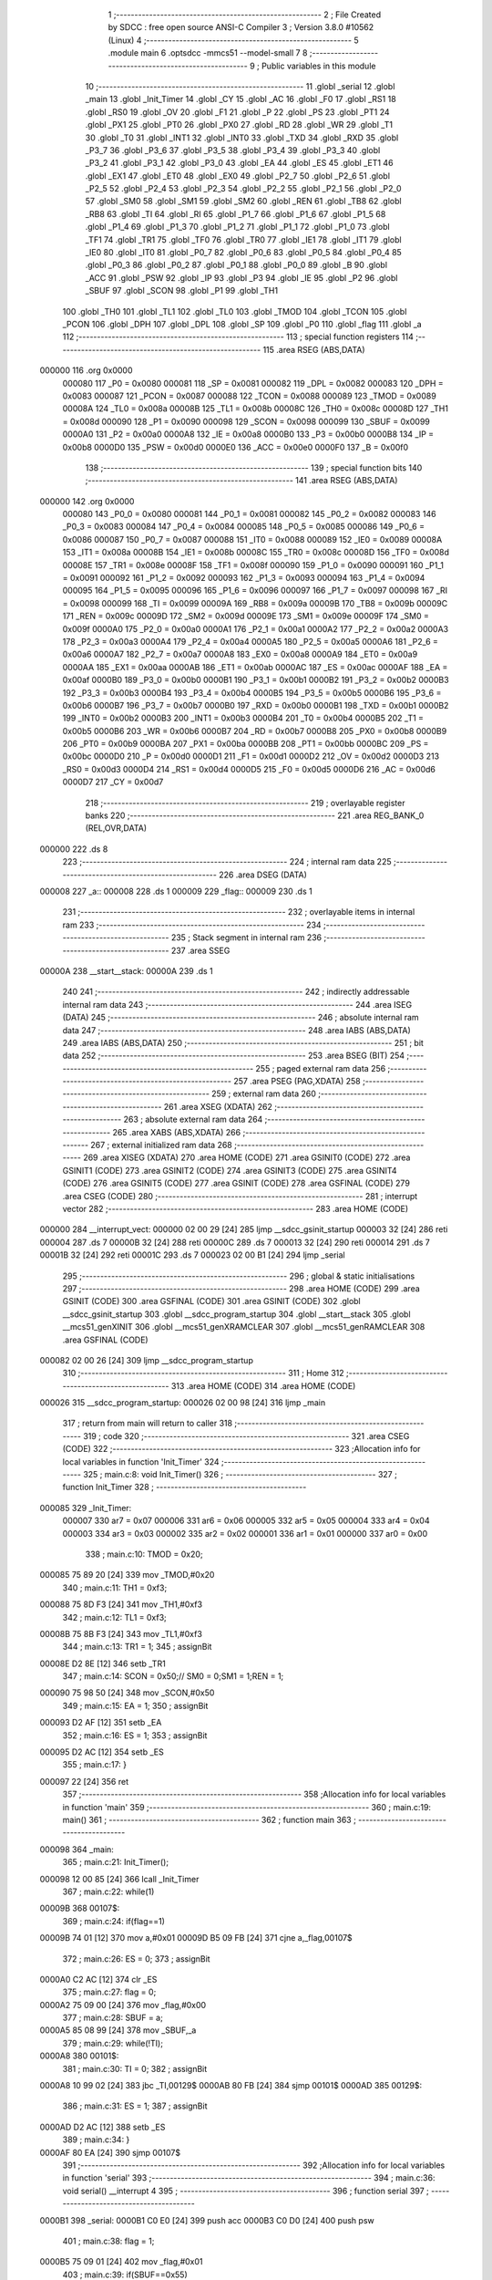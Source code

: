                                      1 ;--------------------------------------------------------
                                      2 ; File Created by SDCC : free open source ANSI-C Compiler
                                      3 ; Version 3.8.0 #10562 (Linux)
                                      4 ;--------------------------------------------------------
                                      5 	.module main
                                      6 	.optsdcc -mmcs51 --model-small
                                      7 	
                                      8 ;--------------------------------------------------------
                                      9 ; Public variables in this module
                                     10 ;--------------------------------------------------------
                                     11 	.globl _serial
                                     12 	.globl _main
                                     13 	.globl _Init_Timer
                                     14 	.globl _CY
                                     15 	.globl _AC
                                     16 	.globl _F0
                                     17 	.globl _RS1
                                     18 	.globl _RS0
                                     19 	.globl _OV
                                     20 	.globl _F1
                                     21 	.globl _P
                                     22 	.globl _PS
                                     23 	.globl _PT1
                                     24 	.globl _PX1
                                     25 	.globl _PT0
                                     26 	.globl _PX0
                                     27 	.globl _RD
                                     28 	.globl _WR
                                     29 	.globl _T1
                                     30 	.globl _T0
                                     31 	.globl _INT1
                                     32 	.globl _INT0
                                     33 	.globl _TXD
                                     34 	.globl _RXD
                                     35 	.globl _P3_7
                                     36 	.globl _P3_6
                                     37 	.globl _P3_5
                                     38 	.globl _P3_4
                                     39 	.globl _P3_3
                                     40 	.globl _P3_2
                                     41 	.globl _P3_1
                                     42 	.globl _P3_0
                                     43 	.globl _EA
                                     44 	.globl _ES
                                     45 	.globl _ET1
                                     46 	.globl _EX1
                                     47 	.globl _ET0
                                     48 	.globl _EX0
                                     49 	.globl _P2_7
                                     50 	.globl _P2_6
                                     51 	.globl _P2_5
                                     52 	.globl _P2_4
                                     53 	.globl _P2_3
                                     54 	.globl _P2_2
                                     55 	.globl _P2_1
                                     56 	.globl _P2_0
                                     57 	.globl _SM0
                                     58 	.globl _SM1
                                     59 	.globl _SM2
                                     60 	.globl _REN
                                     61 	.globl _TB8
                                     62 	.globl _RB8
                                     63 	.globl _TI
                                     64 	.globl _RI
                                     65 	.globl _P1_7
                                     66 	.globl _P1_6
                                     67 	.globl _P1_5
                                     68 	.globl _P1_4
                                     69 	.globl _P1_3
                                     70 	.globl _P1_2
                                     71 	.globl _P1_1
                                     72 	.globl _P1_0
                                     73 	.globl _TF1
                                     74 	.globl _TR1
                                     75 	.globl _TF0
                                     76 	.globl _TR0
                                     77 	.globl _IE1
                                     78 	.globl _IT1
                                     79 	.globl _IE0
                                     80 	.globl _IT0
                                     81 	.globl _P0_7
                                     82 	.globl _P0_6
                                     83 	.globl _P0_5
                                     84 	.globl _P0_4
                                     85 	.globl _P0_3
                                     86 	.globl _P0_2
                                     87 	.globl _P0_1
                                     88 	.globl _P0_0
                                     89 	.globl _B
                                     90 	.globl _ACC
                                     91 	.globl _PSW
                                     92 	.globl _IP
                                     93 	.globl _P3
                                     94 	.globl _IE
                                     95 	.globl _P2
                                     96 	.globl _SBUF
                                     97 	.globl _SCON
                                     98 	.globl _P1
                                     99 	.globl _TH1
                                    100 	.globl _TH0
                                    101 	.globl _TL1
                                    102 	.globl _TL0
                                    103 	.globl _TMOD
                                    104 	.globl _TCON
                                    105 	.globl _PCON
                                    106 	.globl _DPH
                                    107 	.globl _DPL
                                    108 	.globl _SP
                                    109 	.globl _P0
                                    110 	.globl _flag
                                    111 	.globl _a
                                    112 ;--------------------------------------------------------
                                    113 ; special function registers
                                    114 ;--------------------------------------------------------
                                    115 	.area RSEG    (ABS,DATA)
      000000                        116 	.org 0x0000
                           000080   117 _P0	=	0x0080
                           000081   118 _SP	=	0x0081
                           000082   119 _DPL	=	0x0082
                           000083   120 _DPH	=	0x0083
                           000087   121 _PCON	=	0x0087
                           000088   122 _TCON	=	0x0088
                           000089   123 _TMOD	=	0x0089
                           00008A   124 _TL0	=	0x008a
                           00008B   125 _TL1	=	0x008b
                           00008C   126 _TH0	=	0x008c
                           00008D   127 _TH1	=	0x008d
                           000090   128 _P1	=	0x0090
                           000098   129 _SCON	=	0x0098
                           000099   130 _SBUF	=	0x0099
                           0000A0   131 _P2	=	0x00a0
                           0000A8   132 _IE	=	0x00a8
                           0000B0   133 _P3	=	0x00b0
                           0000B8   134 _IP	=	0x00b8
                           0000D0   135 _PSW	=	0x00d0
                           0000E0   136 _ACC	=	0x00e0
                           0000F0   137 _B	=	0x00f0
                                    138 ;--------------------------------------------------------
                                    139 ; special function bits
                                    140 ;--------------------------------------------------------
                                    141 	.area RSEG    (ABS,DATA)
      000000                        142 	.org 0x0000
                           000080   143 _P0_0	=	0x0080
                           000081   144 _P0_1	=	0x0081
                           000082   145 _P0_2	=	0x0082
                           000083   146 _P0_3	=	0x0083
                           000084   147 _P0_4	=	0x0084
                           000085   148 _P0_5	=	0x0085
                           000086   149 _P0_6	=	0x0086
                           000087   150 _P0_7	=	0x0087
                           000088   151 _IT0	=	0x0088
                           000089   152 _IE0	=	0x0089
                           00008A   153 _IT1	=	0x008a
                           00008B   154 _IE1	=	0x008b
                           00008C   155 _TR0	=	0x008c
                           00008D   156 _TF0	=	0x008d
                           00008E   157 _TR1	=	0x008e
                           00008F   158 _TF1	=	0x008f
                           000090   159 _P1_0	=	0x0090
                           000091   160 _P1_1	=	0x0091
                           000092   161 _P1_2	=	0x0092
                           000093   162 _P1_3	=	0x0093
                           000094   163 _P1_4	=	0x0094
                           000095   164 _P1_5	=	0x0095
                           000096   165 _P1_6	=	0x0096
                           000097   166 _P1_7	=	0x0097
                           000098   167 _RI	=	0x0098
                           000099   168 _TI	=	0x0099
                           00009A   169 _RB8	=	0x009a
                           00009B   170 _TB8	=	0x009b
                           00009C   171 _REN	=	0x009c
                           00009D   172 _SM2	=	0x009d
                           00009E   173 _SM1	=	0x009e
                           00009F   174 _SM0	=	0x009f
                           0000A0   175 _P2_0	=	0x00a0
                           0000A1   176 _P2_1	=	0x00a1
                           0000A2   177 _P2_2	=	0x00a2
                           0000A3   178 _P2_3	=	0x00a3
                           0000A4   179 _P2_4	=	0x00a4
                           0000A5   180 _P2_5	=	0x00a5
                           0000A6   181 _P2_6	=	0x00a6
                           0000A7   182 _P2_7	=	0x00a7
                           0000A8   183 _EX0	=	0x00a8
                           0000A9   184 _ET0	=	0x00a9
                           0000AA   185 _EX1	=	0x00aa
                           0000AB   186 _ET1	=	0x00ab
                           0000AC   187 _ES	=	0x00ac
                           0000AF   188 _EA	=	0x00af
                           0000B0   189 _P3_0	=	0x00b0
                           0000B1   190 _P3_1	=	0x00b1
                           0000B2   191 _P3_2	=	0x00b2
                           0000B3   192 _P3_3	=	0x00b3
                           0000B4   193 _P3_4	=	0x00b4
                           0000B5   194 _P3_5	=	0x00b5
                           0000B6   195 _P3_6	=	0x00b6
                           0000B7   196 _P3_7	=	0x00b7
                           0000B0   197 _RXD	=	0x00b0
                           0000B1   198 _TXD	=	0x00b1
                           0000B2   199 _INT0	=	0x00b2
                           0000B3   200 _INT1	=	0x00b3
                           0000B4   201 _T0	=	0x00b4
                           0000B5   202 _T1	=	0x00b5
                           0000B6   203 _WR	=	0x00b6
                           0000B7   204 _RD	=	0x00b7
                           0000B8   205 _PX0	=	0x00b8
                           0000B9   206 _PT0	=	0x00b9
                           0000BA   207 _PX1	=	0x00ba
                           0000BB   208 _PT1	=	0x00bb
                           0000BC   209 _PS	=	0x00bc
                           0000D0   210 _P	=	0x00d0
                           0000D1   211 _F1	=	0x00d1
                           0000D2   212 _OV	=	0x00d2
                           0000D3   213 _RS0	=	0x00d3
                           0000D4   214 _RS1	=	0x00d4
                           0000D5   215 _F0	=	0x00d5
                           0000D6   216 _AC	=	0x00d6
                           0000D7   217 _CY	=	0x00d7
                                    218 ;--------------------------------------------------------
                                    219 ; overlayable register banks
                                    220 ;--------------------------------------------------------
                                    221 	.area REG_BANK_0	(REL,OVR,DATA)
      000000                        222 	.ds 8
                                    223 ;--------------------------------------------------------
                                    224 ; internal ram data
                                    225 ;--------------------------------------------------------
                                    226 	.area DSEG    (DATA)
      000008                        227 _a::
      000008                        228 	.ds 1
      000009                        229 _flag::
      000009                        230 	.ds 1
                                    231 ;--------------------------------------------------------
                                    232 ; overlayable items in internal ram 
                                    233 ;--------------------------------------------------------
                                    234 ;--------------------------------------------------------
                                    235 ; Stack segment in internal ram 
                                    236 ;--------------------------------------------------------
                                    237 	.area	SSEG
      00000A                        238 __start__stack:
      00000A                        239 	.ds	1
                                    240 
                                    241 ;--------------------------------------------------------
                                    242 ; indirectly addressable internal ram data
                                    243 ;--------------------------------------------------------
                                    244 	.area ISEG    (DATA)
                                    245 ;--------------------------------------------------------
                                    246 ; absolute internal ram data
                                    247 ;--------------------------------------------------------
                                    248 	.area IABS    (ABS,DATA)
                                    249 	.area IABS    (ABS,DATA)
                                    250 ;--------------------------------------------------------
                                    251 ; bit data
                                    252 ;--------------------------------------------------------
                                    253 	.area BSEG    (BIT)
                                    254 ;--------------------------------------------------------
                                    255 ; paged external ram data
                                    256 ;--------------------------------------------------------
                                    257 	.area PSEG    (PAG,XDATA)
                                    258 ;--------------------------------------------------------
                                    259 ; external ram data
                                    260 ;--------------------------------------------------------
                                    261 	.area XSEG    (XDATA)
                                    262 ;--------------------------------------------------------
                                    263 ; absolute external ram data
                                    264 ;--------------------------------------------------------
                                    265 	.area XABS    (ABS,XDATA)
                                    266 ;--------------------------------------------------------
                                    267 ; external initialized ram data
                                    268 ;--------------------------------------------------------
                                    269 	.area XISEG   (XDATA)
                                    270 	.area HOME    (CODE)
                                    271 	.area GSINIT0 (CODE)
                                    272 	.area GSINIT1 (CODE)
                                    273 	.area GSINIT2 (CODE)
                                    274 	.area GSINIT3 (CODE)
                                    275 	.area GSINIT4 (CODE)
                                    276 	.area GSINIT5 (CODE)
                                    277 	.area GSINIT  (CODE)
                                    278 	.area GSFINAL (CODE)
                                    279 	.area CSEG    (CODE)
                                    280 ;--------------------------------------------------------
                                    281 ; interrupt vector 
                                    282 ;--------------------------------------------------------
                                    283 	.area HOME    (CODE)
      000000                        284 __interrupt_vect:
      000000 02 00 29         [24]  285 	ljmp	__sdcc_gsinit_startup
      000003 32               [24]  286 	reti
      000004                        287 	.ds	7
      00000B 32               [24]  288 	reti
      00000C                        289 	.ds	7
      000013 32               [24]  290 	reti
      000014                        291 	.ds	7
      00001B 32               [24]  292 	reti
      00001C                        293 	.ds	7
      000023 02 00 B1         [24]  294 	ljmp	_serial
                                    295 ;--------------------------------------------------------
                                    296 ; global & static initialisations
                                    297 ;--------------------------------------------------------
                                    298 	.area HOME    (CODE)
                                    299 	.area GSINIT  (CODE)
                                    300 	.area GSFINAL (CODE)
                                    301 	.area GSINIT  (CODE)
                                    302 	.globl __sdcc_gsinit_startup
                                    303 	.globl __sdcc_program_startup
                                    304 	.globl __start__stack
                                    305 	.globl __mcs51_genXINIT
                                    306 	.globl __mcs51_genXRAMCLEAR
                                    307 	.globl __mcs51_genRAMCLEAR
                                    308 	.area GSFINAL (CODE)
      000082 02 00 26         [24]  309 	ljmp	__sdcc_program_startup
                                    310 ;--------------------------------------------------------
                                    311 ; Home
                                    312 ;--------------------------------------------------------
                                    313 	.area HOME    (CODE)
                                    314 	.area HOME    (CODE)
      000026                        315 __sdcc_program_startup:
      000026 02 00 98         [24]  316 	ljmp	_main
                                    317 ;	return from main will return to caller
                                    318 ;--------------------------------------------------------
                                    319 ; code
                                    320 ;--------------------------------------------------------
                                    321 	.area CSEG    (CODE)
                                    322 ;------------------------------------------------------------
                                    323 ;Allocation info for local variables in function 'Init_Timer'
                                    324 ;------------------------------------------------------------
                                    325 ;	main.c:8: void Init_Timer()
                                    326 ;	-----------------------------------------
                                    327 ;	 function Init_Timer
                                    328 ;	-----------------------------------------
      000085                        329 _Init_Timer:
                           000007   330 	ar7 = 0x07
                           000006   331 	ar6 = 0x06
                           000005   332 	ar5 = 0x05
                           000004   333 	ar4 = 0x04
                           000003   334 	ar3 = 0x03
                           000002   335 	ar2 = 0x02
                           000001   336 	ar1 = 0x01
                           000000   337 	ar0 = 0x00
                                    338 ;	main.c:10: TMOD = 0x20;
      000085 75 89 20         [24]  339 	mov	_TMOD,#0x20
                                    340 ;	main.c:11: TH1 = 0xf3;
      000088 75 8D F3         [24]  341 	mov	_TH1,#0xf3
                                    342 ;	main.c:12: TL1 = 0xf3;
      00008B 75 8B F3         [24]  343 	mov	_TL1,#0xf3
                                    344 ;	main.c:13: TR1 = 1;
                                    345 ;	assignBit
      00008E D2 8E            [12]  346 	setb	_TR1
                                    347 ;	main.c:14: SCON = 0x50;//	SM0 = 0;SM1 = 1;REN = 1;
      000090 75 98 50         [24]  348 	mov	_SCON,#0x50
                                    349 ;	main.c:15: EA = 1;
                                    350 ;	assignBit
      000093 D2 AF            [12]  351 	setb	_EA
                                    352 ;	main.c:16: ES = 1;
                                    353 ;	assignBit
      000095 D2 AC            [12]  354 	setb	_ES
                                    355 ;	main.c:17: }
      000097 22               [24]  356 	ret
                                    357 ;------------------------------------------------------------
                                    358 ;Allocation info for local variables in function 'main'
                                    359 ;------------------------------------------------------------
                                    360 ;	main.c:19: main()
                                    361 ;	-----------------------------------------
                                    362 ;	 function main
                                    363 ;	-----------------------------------------
      000098                        364 _main:
                                    365 ;	main.c:21: Init_Timer();
      000098 12 00 85         [24]  366 	lcall	_Init_Timer
                                    367 ;	main.c:22: while(1)
      00009B                        368 00107$:
                                    369 ;	main.c:24: if(flag==1)
      00009B 74 01            [12]  370 	mov	a,#0x01
      00009D B5 09 FB         [24]  371 	cjne	a,_flag,00107$
                                    372 ;	main.c:26: ES = 0;
                                    373 ;	assignBit
      0000A0 C2 AC            [12]  374 	clr	_ES
                                    375 ;	main.c:27: flag = 0;
      0000A2 75 09 00         [24]  376 	mov	_flag,#0x00
                                    377 ;	main.c:28: SBUF = a;
      0000A5 85 08 99         [24]  378 	mov	_SBUF,_a
                                    379 ;	main.c:29: while(!TI);
      0000A8                        380 00101$:
                                    381 ;	main.c:30: TI = 0;
                                    382 ;	assignBit
      0000A8 10 99 02         [24]  383 	jbc	_TI,00129$
      0000AB 80 FB            [24]  384 	sjmp	00101$
      0000AD                        385 00129$:
                                    386 ;	main.c:31: ES = 1;
                                    387 ;	assignBit
      0000AD D2 AC            [12]  388 	setb	_ES
                                    389 ;	main.c:34: }
      0000AF 80 EA            [24]  390 	sjmp	00107$
                                    391 ;------------------------------------------------------------
                                    392 ;Allocation info for local variables in function 'serial'
                                    393 ;------------------------------------------------------------
                                    394 ;	main.c:36: void serial() __interrupt 4
                                    395 ;	-----------------------------------------
                                    396 ;	 function serial
                                    397 ;	-----------------------------------------
      0000B1                        398 _serial:
      0000B1 C0 E0            [24]  399 	push	acc
      0000B3 C0 D0            [24]  400 	push	psw
                                    401 ;	main.c:38: flag = 1;
      0000B5 75 09 01         [24]  402 	mov	_flag,#0x01
                                    403 ;	main.c:39: if(SBUF==0x55)
      0000B8 74 55            [12]  404 	mov	a,#0x55
      0000BA B5 99 04         [24]  405 	cjne	a,_SBUF,00102$
                                    406 ;	main.c:41: led = 0;
                                    407 ;	assignBit
      0000BD C2 B2            [12]  408 	clr	_P3_2
      0000BF 80 02            [24]  409 	sjmp	00103$
      0000C1                        410 00102$:
                                    411 ;	main.c:45: led = 1;
                                    412 ;	assignBit
      0000C1 D2 B2            [12]  413 	setb	_P3_2
      0000C3                        414 00103$:
                                    415 ;	main.c:47: a = SBUF;
      0000C3 85 99 08         [24]  416 	mov	_a,_SBUF
                                    417 ;	main.c:48: RI = 0;
                                    418 ;	assignBit
      0000C6 C2 98            [12]  419 	clr	_RI
                                    420 ;	main.c:49: }
      0000C8 D0 D0            [24]  421 	pop	psw
      0000CA D0 E0            [24]  422 	pop	acc
      0000CC 32               [24]  423 	reti
                                    424 ;	eliminated unneeded mov psw,# (no regs used in bank)
                                    425 ;	eliminated unneeded push/pop dpl
                                    426 ;	eliminated unneeded push/pop dph
                                    427 ;	eliminated unneeded push/pop b
                                    428 	.area CSEG    (CODE)
                                    429 	.area CONST   (CODE)
                                    430 	.area XINIT   (CODE)
                                    431 	.area CABS    (ABS,CODE)
